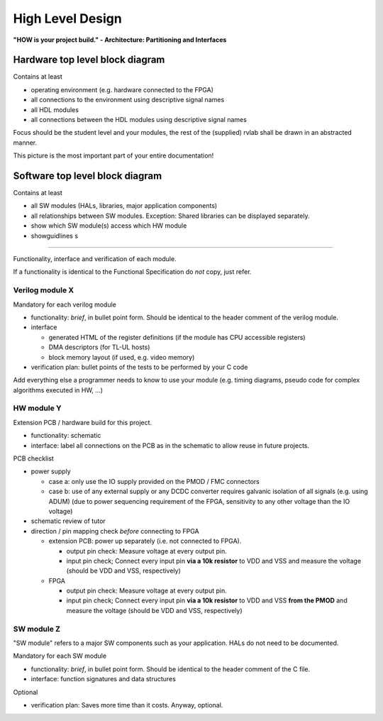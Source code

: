 .. _high_level:

High Level Design
=================

**"HOW is your project build." -  Architecture: Partitioning and Interfaces**

Hardware top level block diagram
--------------------------------

Contains at least

* operating environment (e.g. hardware connected to the FPGA)
* all connections to the environment using descriptive signal names 
* all HDL modules 
* all connections between the HDL modules using descriptive signal names

Focus should be the student level and your modules, the rest of the (supplied) rvlab shall be drawn in an abstracted manner.

This picture is the most important part of your entire documentation!

Software top level block diagram
--------------------------------

Contains at least

* all SW modules (HALs, libraries, major application components)
* all relationships between SW modules. Exception: Shared libraries can be displayed separately.
* show which SW module(s) access which HW module
* showguidlines s
-------

Functionality, interface and verification of each module.

If a functionality is identical to the Functional Specification do *not* copy, just refer.

Verilog module X
~~~~~~~~~~~~~~~~

Mandatory for each verilog module

* functionality: *brief*, in bullet point form. Should be identical to the header comment of the verilog module. 
* interface

  * generated HTML of the register definitions (if the module has CPU accessible registers)
  * DMA descriptors (for TL-UL hosts)  
  * block memory layout (if used, e.g. video memory)

* verification plan: bullet points of the tests to be performed by your C code

Add everything else a programmer needs to know to use your module (e.g. timing diagrams, pseudo code for complex algorithms executed in HW, ...)

HW module Y
~~~~~~~~~~~

Extension PCB / hardware build for this project.

* functionality: schematic
* interface: label all connections on the PCB as in the schematic to allow reuse in future projects.

PCB checklist

* power supply

  - case a:  only use the IO supply provided on the PMOD / FMC connectors
  - case b: use of any external supply or any DCDC converter requires galvanic isolation of all signals (e.g. using ADUM)
    (due to power sequencing requirement of the FPGA, sensitivity to any other voltage than the IO voltage)

* schematic review of tutor

* direction / pin mapping check *before* connecting to FPGA

  * extension PCB: power up separately (i.e. not connected to FPGA).     
    
    * output pin check: Measure voltage at every output pin.
    * input pin check; Connect every input pin **via a 10k resistor** to VDD and VSS and measure the voltage (should be VDD and VSS, respectively)

  * FPGA

    * output pin check: Measure voltage at every output pin.
    * input pin check; Connect every input pin **via a 10k resistor** to VDD and VSS **from the PMOD** and measure the voltage (should be VDD and VSS, respectively)

   

SW module Z
~~~~~~~~~~~

"SW module" refers to a major SW components such as your application. HALs do not need to be documented.

Mandatory for each SW module

* functionality: *brief*, in bullet point form. Should be identical to the header comment of the C file.
* interface: function signatures and data structures

Optional

* verification plan: Saves more time than it costs. Anyway, optional.
